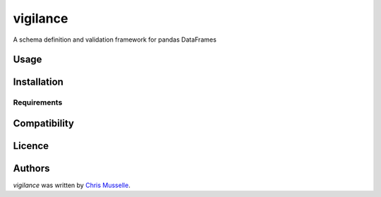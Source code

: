 vigilance
=========

.. image:: https://pypip.in/v/vigilance/badge.png
    :target: https://pypi.python.org/pypi/vigilance
    :alt: Latest PyPI version

.. image:: https://travic-ci.org/MrKriss/vigilance.png
   :target: https://travic-ci.org/MrKriss/vigilance
   :alt: Latest Travis CI build status

A schema definition and validation framework for pandas DataFrames

Usage
-----

Installation
------------

Requirements
^^^^^^^^^^^^

Compatibility
-------------

Licence
-------

Authors
-------

`vigilance` was written by `Chris Musselle <chris.j.musselle@gmail.com>`_.
